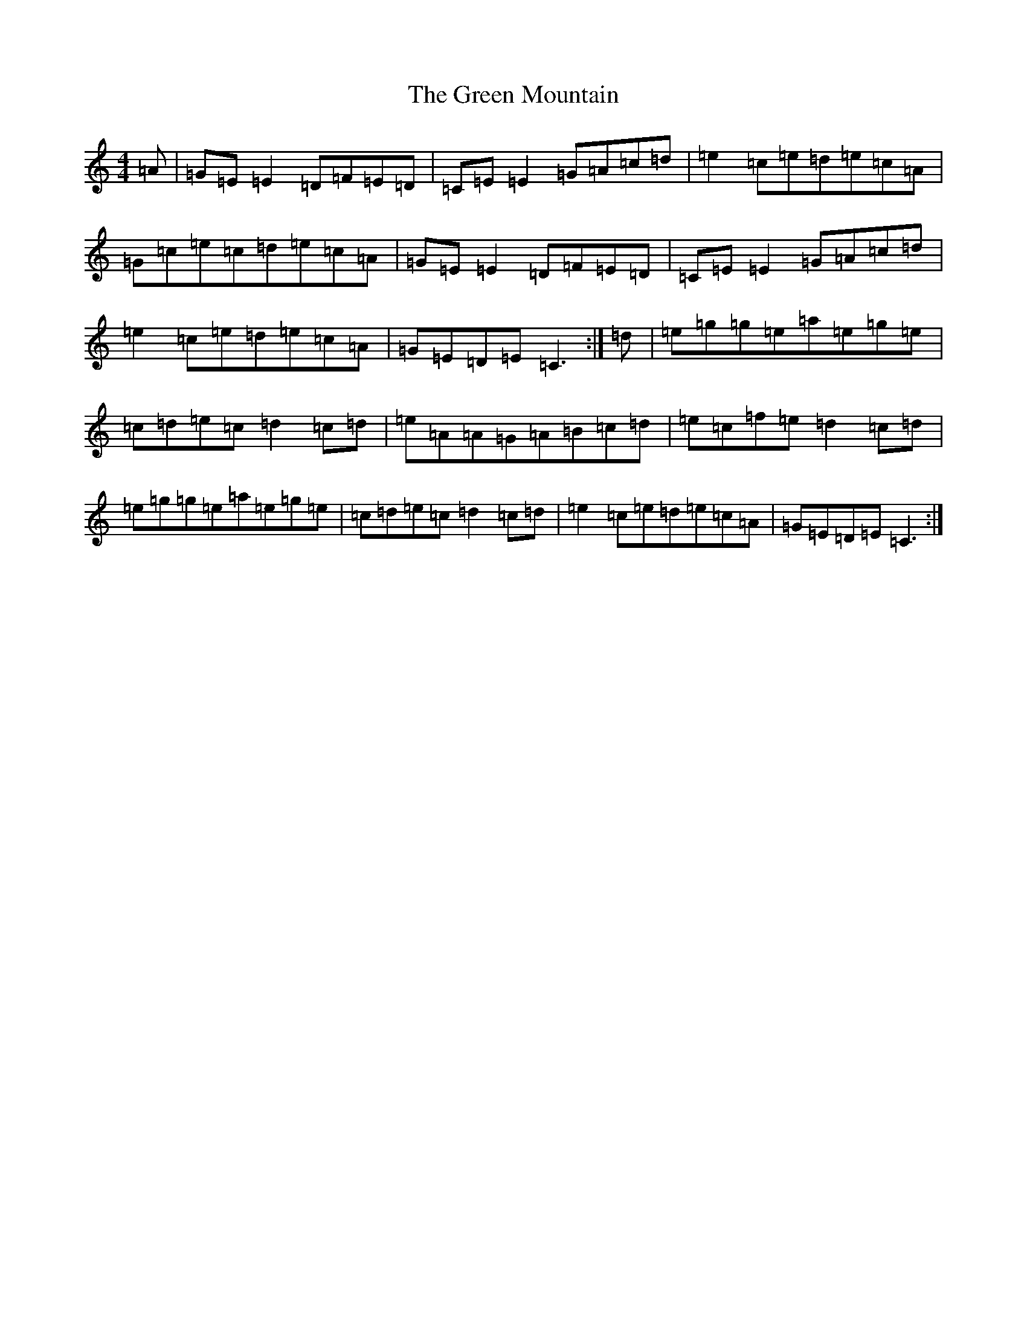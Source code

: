 X: 8416
T: Green Mountain, The
S: https://thesession.org/tunes/166#setting12797
Z: D Major
R: reel
M:4/4
L:1/8
K: C Major
=A|=G=E=E2=D=F=E=D|=C=E=E2=G=A=c=d|=e2=c=e=d=e=c=A|=G=c=e=c=d=e=c=A|=G=E=E2=D=F=E=D|=C=E=E2=G=A=c=d|=e2=c=e=d=e=c=A|=G=E=D=E=C3:|=d|=e=g=g=e=a=e=g=e|=c=d=e=c=d2=c=d|=e=A=A=G=A=B=c=d|=e=c=f=e=d2=c=d|=e=g=g=e=a=e=g=e|=c=d=e=c=d2=c=d|=e2=c=e=d=e=c=A|=G=E=D=E=C3:|